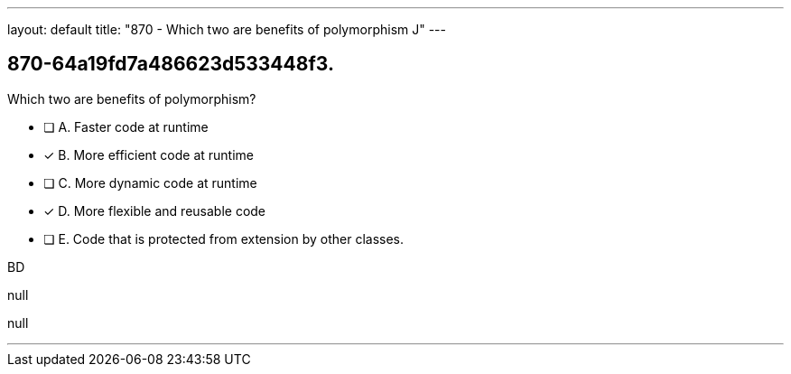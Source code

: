 ---
layout: default 
title: "870 - Which two are benefits of polymorphism J"
---


[.question]
== 870-64a19fd7a486623d533448f3.


****

[.query]
--
Which two are benefits of polymorphism?


--

[.list]
--
* [ ] A. Faster code at runtime
* [*] B. More efficient code at runtime
* [ ] C. More dynamic code at runtime
* [*] D. More flexible and reusable code
* [ ] E. Code that is protected from extension by other classes.

--
****

[.answer]
BD

[.explanation]
--
null
--

[.ka]
null

'''


